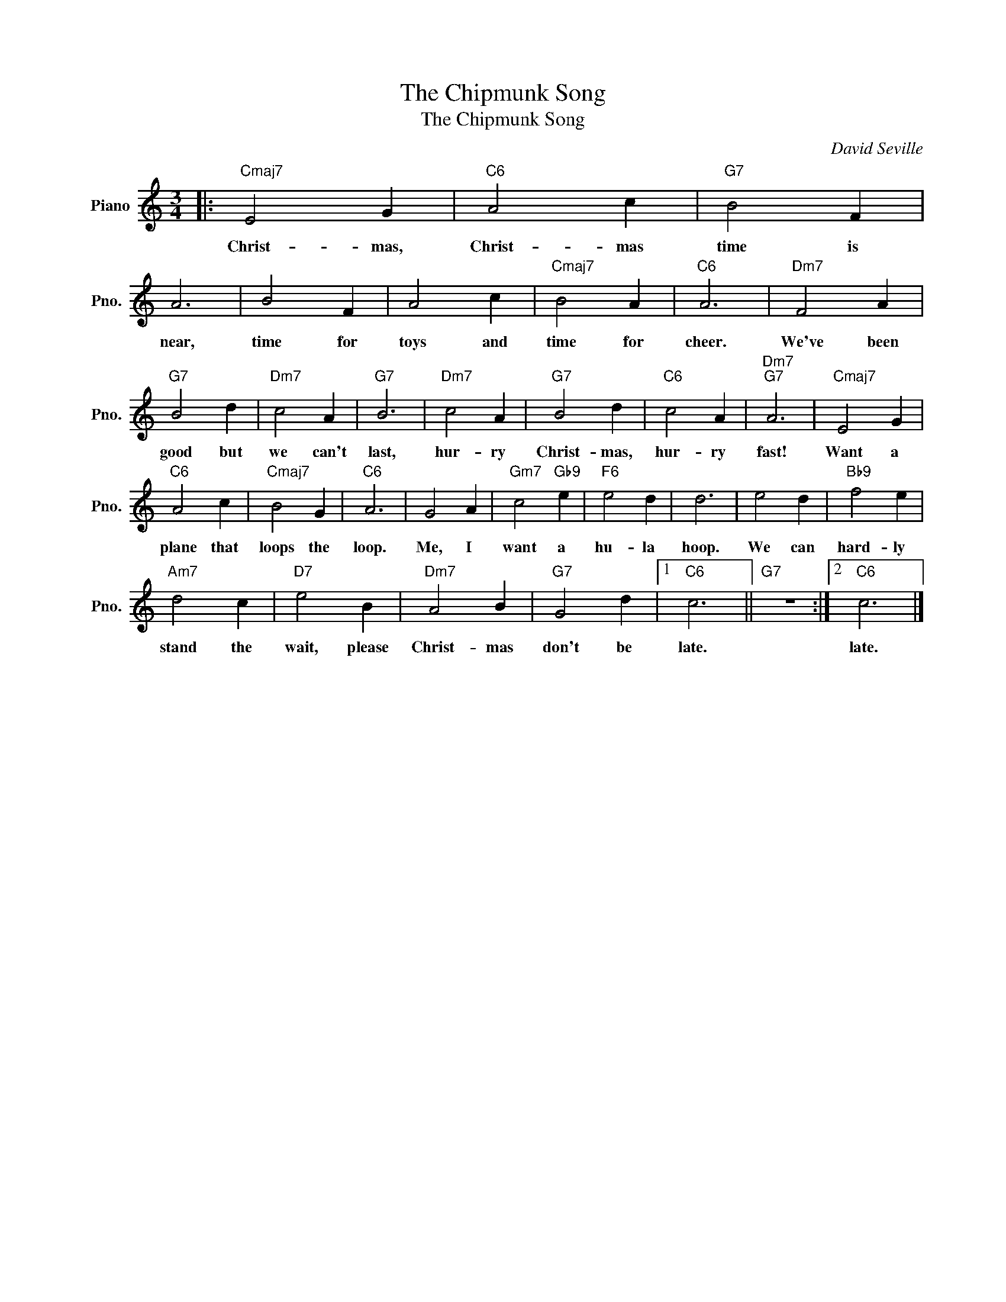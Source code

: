 X:1
T:The Chipmunk Song
T:The Chipmunk Song
C:David Seville
Z:All Rights Reserved
L:1/4
M:3/4
K:C
V:1 treble nm="Piano" snm="Pno."
%%MIDI program 0
V:1
|:"Cmaj7" E2 G |"C6" A2 c |"G7" B2 F | A3 | B2 F | A2 c |"Cmaj7" B2 A |"C6" A3 |"Dm7" F2 A | %9
w: Christ- mas,|Christ- mas|time is|near,|time for|toys and|time for|cheer.|We've been|
"G7" B2 d |"Dm7" c2 A |"G7" B3 |"Dm7" c2 A |"G7" B2 d |"C6" c2 A |"Dm7""G7" A3 |"Cmaj7" E2 G | %17
w: good but|we can't|last,|hur- ry|Christ- mas,|hur- ry|fast!|Want a|
"C6" A2 c |"Cmaj7" B2 G |"C6" A3 | G2 A |"Gm7" c2"Gb9" e |"F6" e2 d | d3 | e2 d |"Bb9" f2 e | %26
w: plane that|loops the|loop.|Me, I|want a|hu- la|hoop.|We can|hard- ly|
"Am7" d2 c |"D7" e2 B |"Dm7" A2 B |"G7" G2 d |1"C6" c3 ||"G7" z3 :|2"C6" c3 |] %33
w: stand the|wait, please|Christ- mas|don't be|late.||late.|

